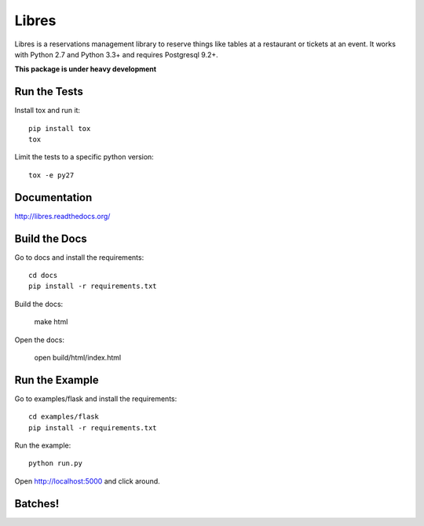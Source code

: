 Libres
======

Libres is a reservations management library to reserve things like tables at
a restaurant or tickets at an event. It works with Python 2.7 and Python 3.3+
and requires Postgresql 9.2+.

.. < package description

**This package is under heavy development**

Run the Tests
-------------
    
Install tox and run it::

    pip install tox
    tox

Limit the tests to a specific python version::

    tox -e py27

Documentation
-------------

http://libres.readthedocs.org/

Build the Docs
--------------

Go to docs and install the requirements::

    cd docs
    pip install -r requirements.txt

Build the docs:

    make html

Open the docs:

    open build/html/index.html

Run the Example
---------------

Go to examples/flask and install the requirements::

    cd examples/flask
    pip install -r requirements.txt

Run the example::

    python run.py

Open http://localhost:5000 and click around.

Batches!
--------

.. image:: https://travis-ci.org/seantis/libres.svg?branch=master
  :target: https://travis-ci.org/seantis/libres
  :alt:    travis build status